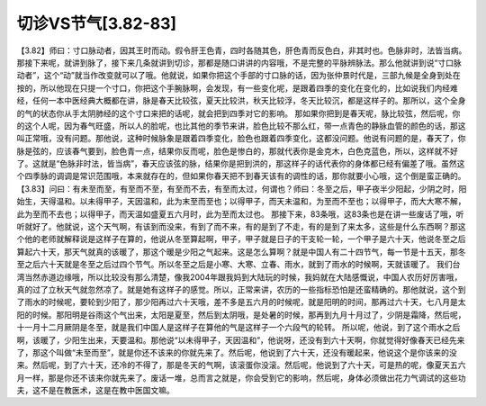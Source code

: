 切诊VS节气[3.82-83]
======================

【3.82】师曰：寸口脉动者，因其王时而动。假令肝王色青，四时各随其色，肝色青而反色白，非其时也。色脉非时，法皆当病。
那接下来呢，就讲到脉了，接下来几条就讲到切诊，那都是随口讲讲的内容哦，不是完整的平脉辨脉法。那么他就讲到说“寸口脉动者”，这个“动”就当作改变就可以了哦。他就说，如果你把这个手部的寸口脉的话，因为张仲景时代是，三部九候是全身到处在按的，所以他现在只提一个寸口，你把这个手腕脉啊，会发现，有一些变化呢，是跟着四季的变化在变化的，比如说我们内经难经，任何一本中医经典大概都在讲，脉是春天比较弦，夏天比较洪，秋天比较浮，冬天比较沉，都是这样子的。那所以，这个全身的气的状态你从手太阴肺经的这个寸口来把的话呢，就会把到四季对它的影响。
那如果你把到是春天呢，脉比较弦，然后呢，你的这个人呢，因为春气旺盛，所以人的脸呢，也比其他的季节来讲，脸色比较不那么红，带一点青色的静脉血管的颜色的话，那这叫正常哦，没有问题。那他说，这种时候脉象是跟着四季变化，脸色也跟着四季变化，这都没问题。他说有问题的是，春天了，你脉是弦的，应该春气要到，脸色青一点，结果你反而呢，脸色是惨白的，那就代表你是金克木，白色克蓝色，所以，这样就不好了。这就是“色脉非时法，皆当病”，春天应该弦的脉，结果你是把到洪的，那这样子的话代表你的身体都已经有偏差了哦。虽然这个四季脉的调调是常识范围哦，本来就存在的，但如果你春天把不到春天该有的调性的话，那你就要小心哦，这个倒是蛮正确的。
【3.83】问曰：有未至而至，有至而不至，有至而不去，有至而太过，何谓也？师曰：冬至之后，甲子夜半少阳起，少阴之时，阳始生，天得温和。以未得甲子，天因温和，此为末至而至也；以得甲子，而天未温和，为至而不至也；以得甲子，而大大寒不解，此为至而不去也；以得甲子，而天温如盛夏五六月时，此为至而太过也。
那接下来，83条哦，这83条也是在讲一些废话了哦，听听就好了。他就说，这个天气啊，有该到而没来，有到了而不来，有的是到了不走，有的是到了来太多，这些是什么东西啊？那这个他的老师就解释说是这样子在算的，他说从冬至算起啊，甲子，甲子就是日子的干支轮一轮，一个甲子是六十天，他说冬至之后算起六十天，那天气就真的该暖了，那这个暖是少阳之气起来。这是怎么算啊？就是中国人有二十四节气，每一节是十五天，那冬至之后六十天就是冬至之后过四个节气。所以冬至之后是小寒、大寒、立春、雨水，就到了雨水的时候啊，天就该暖了。
我们台湾当然赤道边缘哦，所以比较没有那么清楚，像我2004年跟我妈到大陆玩的时候，我妈就在大陆感慨说，中国人农历好厉害哦，真的过了立秋天气就忽然凉了。就是她有这样子的感觉。所以，正常来讲，农历的一些指标恐怕是还蛮精确的。那他就说，这个到了雨水的时候呢，要轮到少阳了，那少阳再过六十天哦，差不多是五六月的时候呢，就是阳明的时间，那再过六十天，七八月是太阳的时候。那阳明是谷雨这个气出来，太阳是夏至，然后到太阴哦，是处暑的时候，那再到九月十月过了，少阴是霜降，然后呢，十一月十二月厥阴是冬至，就是我们中国人是这样子在算他的气是这样子一个六段气的轮转。
所以呢，他说，到了这个雨水之后啊，该暖了，少阳生出来，天要温和。那他说“以未得甲子，天因温和”，他说呀，还没有到六十天啊，你就觉得好像春天已经先来了，那这个叫做“未至而至”，就是你还不该来的你就先来了。然后呢，他说到了六十天，还没有暖起来，他说这个是你该来的没来。然后呢，到了六十天，还冷的不得了，那是冬天的气啊，该滚蛋你没滚。然后呢，他说到了六十天，可是热的呢，像夏天五六月一样，那是你还不该来你就先来了。废话一堆，总而言之就是，你会受到它的影响，然后呢，身体必须做出花力气调试的这些功夫，这不是在教医术，这是在教中医国文嘛。
